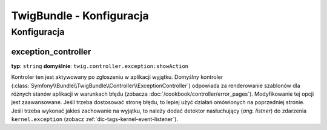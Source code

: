 .. index::
   pair: Twig; konfiguracja

TwigBundle - Konfiguracja
=========================

.. configuration-block::

    .. code-block:: yaml
       :linenos:

        twig:
            exception_controller:  twig.controller.exception:showAction
            form:
                resources:

                    # Domyślnie:
                    - form_div_layout.html.twig

                    # Przykład:
                    - MyBundle::form.html.twig
            globals:

                # Przykłady:
                foo:                 "@bar"
                pi:                  3.14

                # Opcje przykładowe, ale najłatwiej stosować jest to co widać powyżej
                some_variable_name:
                    # id usługi, którym powinna być wartość
                    id:                   ~
                    # ustawienia dla usługi, lub pozostawić puste
                    type:                 ~
                    value:                ~
            autoescape:                ~

            # Ponizszy kod dodano w Symfony 2.3.
            # Zobacz http://twig.sensiolabs.org/doc/recipes.html#using-the-template-name-to-set-the-default-escaping-strategy
            autoescape_service:        ~ # Example: @my_service
            autoescape_service_method: ~ # use in combination with autoescape_service option
            base_template_class:       ~ # Example: Twig_Template
            cache:                     "%kernel.cache_dir%/twig"
            charset:                   "%kernel.charset%"
            debug:                     "%kernel.debug%"
            strict_variables:          ~
            auto_reload:               ~
            optimizations:             ~

    .. code-block:: xml
       :linenos:

        <container xmlns="http://symfony.com/schema/dic/services"
            xmlns:xsi="http://www.w3.org/2001/XMLSchema-instance"
            xmlns:twig="http://symfony.com/schema/dic/twig"
            xsi:schemaLocation="http://symfony.com/schema/dic/services http://symfony.com/schema/dic/services/services-1.0.xsd
                                http://symfony.com/schema/dic/twig http://symfony.com/schema/dic/doctrine/twig-1.0.xsd">

            <twig:config auto-reload="%kernel.debug%" autoescape="true" base-template-class="Twig_Template" cache="%kernel.cache_dir%/twig" charset="%kernel.charset%" debug="%kernel.debug%" strict-variables="false">
                <twig:form>
                    <twig:resource>MyBundle::form.html.twig</twig:resource>
                </twig:form>
                <twig:global key="foo" id="bar" type="service" />
                <twig:global key="pi">3.14</twig:global>
            </twig:config>
        </container>

    .. code-block:: php
       :linenos:

        $container->loadFromExtension('twig', array(
            'form' => array(
                'resources' => array(
                    'MyBundle::form.html.twig',
                )
             ),
             'globals' => array(
                 'foo' => '@bar',
                 'pi'  => 3.14,
             ),
             'auto_reload'         => '%kernel.debug%',
             'autoescape'          => true,
             'base_template_class' => 'Twig_Template',
             'cache'               => '%kernel.cache_dir%/twig',
             'charset'             => '%kernel.charset%',
             'debug'               => '%kernel.debug%',
             'strict_variables'    => false,
        ));

Konfiguracja
------------

.. _config-twig-exception-controller:

exception_controller
....................

**typ**: ``string`` **domyślnie**: ``twig.controller.exception:showAction``

Kontroler ten jest aktywowany po zgłoszeniu w aplikacji wyjątku. Domyślny kontroler
(:class:`Symfony\\Bundle\\TwigBundle\\Controller\\ExceptionController`)
odpowiada za renderowanie szablonów dla różnych stanów aplikacji w warunkach błędu
(zobacza :doc:`/cookbook/controller/error_pages`). Modyfikowanie tej opcji jest zaawansowane.
Jeśli trzeba dostosować stronę błędu, to lepiej użyć działań omówionych na poprzedniej
stronie. Jeśli trzeba wykonać jakieś zachowanie na wyjątku, to należy dodać detektor
nasłuchujący (*ang. listner*) do zdarzenia ``kernel.exception`` (zobacz :ref:`dic-tags-kernel-event-listener`).
